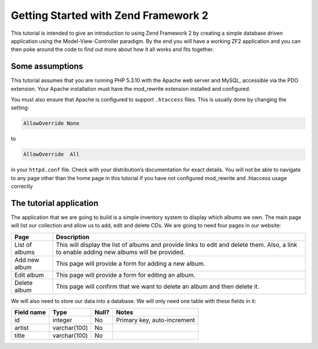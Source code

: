 .. _user-guide.overview:

#####################################
Getting Started with Zend Framework 2
#####################################

This tutorial is intended to give an introduction to using Zend Framework 2 by
creating a simple database driven application using the Model-View-Controller
paradigm. By the end you will have a working ZF2 application and you can then
poke around the code to ﬁnd out more about how it all works and ﬁts together.

.. _user-guide.overview.assumptions:

Some assumptions
----------------

This tutorial assumes that you are running PHP 5.3.10 with the Apache web server
and MySQL, accessible via the PDO extension. Your Apache installation must have
the mod_rewrite extension installed and conﬁgured.

You must also ensure that Apache is conﬁgured to support ``.htaccess`` ﬁles. This is
usually done by changing the setting:

.. code-block:: apache

    AllowOverride None

to

.. code-block:: apache

    AllowOverride  All

in your ``httpd.conf`` ﬁle. Check with your distribution’s documentation for
exact details. You will not be able to navigate to any page other than the home
page in this tutorial if you have not conﬁgured mod_rewrite and .htaccess usage
correctly

The tutorial application
------------------------

The application that we are going to build is a simple inventory system to
display which albums we own. The main page will list our collection and allow us
to add, edit and delete CDs. We are going to need four pages in our website:

+----------------+------------------------------------------------------------+
| Page           | Description                                                |
+================+============================================================+
| List of albums | This will display the list of albums and provide links to  |
|                | edit and delete them. Also, a link to enable adding new    |
|                | albums will be provided.                                   |
+----------------+------------------------------------------------------------+
| Add new album  | This page will provide a form for adding a new album.      |
+----------------+------------------------------------------------------------+
| Edit album     | This page will provide a form for editing an album.        |
+----------------+------------------------------------------------------------+
| Delete album   | This page will confirm that we want to delete an album and |
|                | then delete it.                                            |
+----------------+------------------------------------------------------------+

We will also need to store our data into a database. We will only need one table
with these ﬁelds in it:

+------------+--------------+-------+-----------------------------+
| Field name | Type         | Null? | Notes                       |
+============+==============+=======+=============================+
| id         | integer      | No    | Primary key, auto-increment |
+------------+--------------+-------+-----------------------------+
| artist     | varchar(100) | No    |                             |
+------------+--------------+-------+-----------------------------+
| title      | varchar(100) | No    |                             |
+------------+--------------+-------+-----------------------------+

